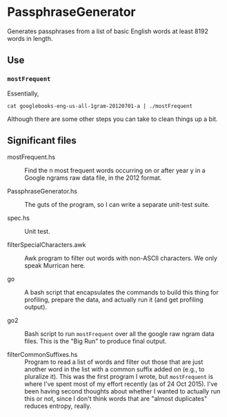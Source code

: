 * PassphraseGenerator

  Generates passphrases from a list of basic English words at least 8192 words in length.

** Use

*** =mostFrequent=
    
    Essentially,

    : cat googlebooks-eng-us-all-1gram-20120701-a | ./mostFrequent
    
    Although there are some other steps you can take to clean things up a bit.

** Significant files

   - mostFrequent.hs :: Find the n most frequent words occurring on or after year y in a Google
        ngrams raw data file, in the 2012 format.

   - PassphraseGenerator.hs :: The guts of the program, so I can write a separate unit-test suite.

   - spec.hs :: Unit test.

   - filterSpecialCharacters.awk :: Awk program to filter out words with non-ASCII characters.  We
        only speak Murrican here.

   - go :: A bash script that encapsulates the commands to build this thing for profiling, prepare
           the data, and actually run it (and get profiling output).

   - go2 :: Bash script to run =mostFrequent= over all the google raw ngram data files.  This is the
            "Big Run" to produce final output.
           
   - filterCommonSuffixes.hs :: Program to read a list of words and filter out those that are just
        another word in the list with a common suffix added on (e.g., to pluralize it).  This was
        the first program I wrote, but =mostFrequent= is where I've spent most of my effort
        recently (as of 24 Oct 2015).  I've been having second thoughts about whether I wanted to
        actually run this or not, since I don't think words that are "almost duplicates" reduces
        entropy, really.

